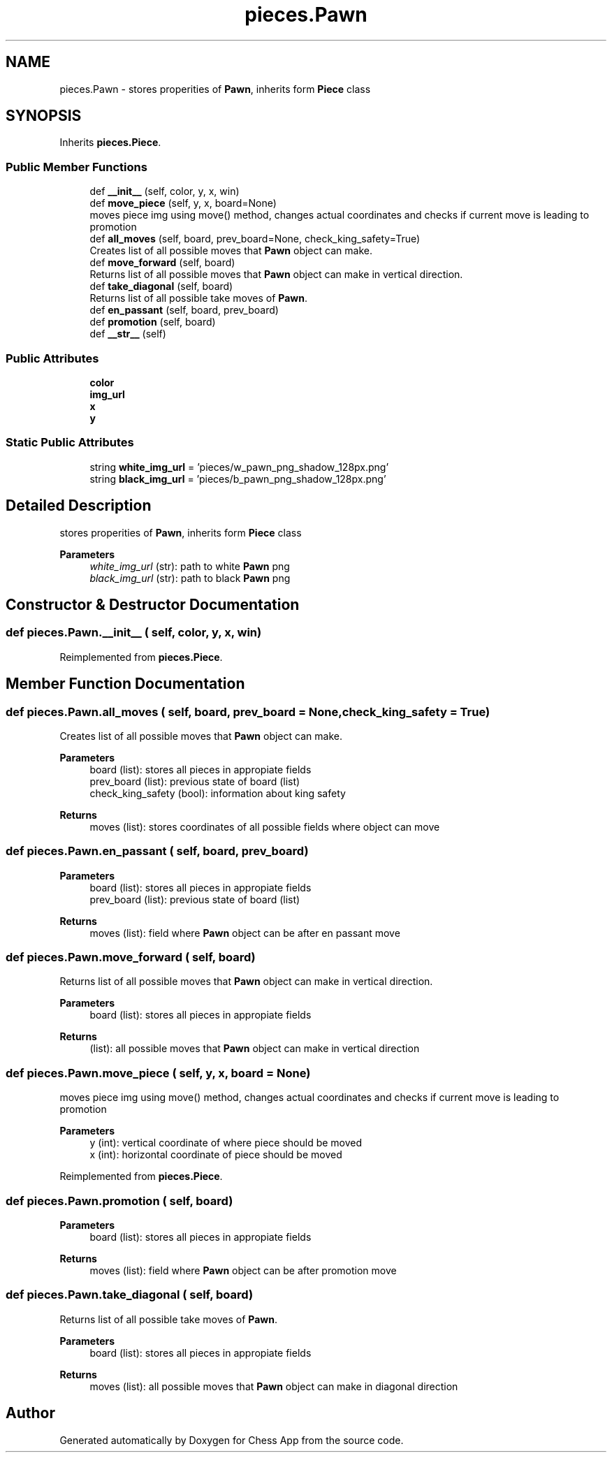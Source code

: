 .TH "pieces.Pawn" 3 "Mon Dec 19 2022" "Chess App" \" -*- nroff -*-
.ad l
.nh
.SH NAME
pieces.Pawn \- stores properities of \fBPawn\fP, inherits form \fBPiece\fP class  

.SH SYNOPSIS
.br
.PP
.PP
Inherits \fBpieces\&.Piece\fP\&.
.SS "Public Member Functions"

.in +1c
.ti -1c
.RI "def \fB__init__\fP (self, color, y, x, win)"
.br
.ti -1c
.RI "def \fBmove_piece\fP (self, y, x, board=None)"
.br
.RI "moves piece img using move() method, changes actual coordinates and checks if current move is leading to promotion "
.ti -1c
.RI "def \fBall_moves\fP (self, board, prev_board=None, check_king_safety=True)"
.br
.RI "Creates list of all possible moves that \fBPawn\fP object can make\&. "
.ti -1c
.RI "def \fBmove_forward\fP (self, board)"
.br
.RI "Returns list of all possible moves that \fBPawn\fP object can make in vertical direction\&. "
.ti -1c
.RI "def \fBtake_diagonal\fP (self, board)"
.br
.RI "Returns list of all possible take moves of \fBPawn\fP\&. "
.ti -1c
.RI "def \fBen_passant\fP (self, board, prev_board)"
.br
.ti -1c
.RI "def \fBpromotion\fP (self, board)"
.br
.ti -1c
.RI "def \fB__str__\fP (self)"
.br
.in -1c
.SS "Public Attributes"

.in +1c
.ti -1c
.RI "\fBcolor\fP"
.br
.ti -1c
.RI "\fBimg_url\fP"
.br
.ti -1c
.RI "\fBx\fP"
.br
.ti -1c
.RI "\fBy\fP"
.br
.in -1c
.SS "Static Public Attributes"

.in +1c
.ti -1c
.RI "string \fBwhite_img_url\fP = 'pieces/w_pawn_png_shadow_128px\&.png'"
.br
.ti -1c
.RI "string \fBblack_img_url\fP = 'pieces/b_pawn_png_shadow_128px\&.png'"
.br
.in -1c
.SH "Detailed Description"
.PP 
stores properities of \fBPawn\fP, inherits form \fBPiece\fP class 


.PP
\fBParameters\fP
.RS 4
\fIwhite_img_url\fP (str): path to white \fBPawn\fP png 
.br
\fIblack_img_url\fP (str): path to black \fBPawn\fP png 
.RE
.PP

.SH "Constructor & Destructor Documentation"
.PP 
.SS "def pieces\&.Pawn\&.__init__ ( self,  color,  y,  x,  win)"

.PP
Reimplemented from \fBpieces\&.Piece\fP\&.
.SH "Member Function Documentation"
.PP 
.SS "def pieces\&.Pawn\&.all_moves ( self,  board,  prev_board = \fCNone\fP,  check_king_safety = \fCTrue\fP)"

.PP
Creates list of all possible moves that \fBPawn\fP object can make\&. 
.PP
\fBParameters\fP
.RS 4
\fI\fP board (list): stores all pieces in appropiate fields 
.br
\fI\fP prev_board (list): previous state of board (list) 
.br
\fI\fP check_king_safety (bool): information about king safety
.RE
.PP
\fBReturns\fP
.RS 4
moves (list): stores coordinates of all possible fields where object can move 
.RE
.PP

.SS "def pieces\&.Pawn\&.en_passant ( self,  board,  prev_board)"

.PP
\fBParameters\fP
.RS 4
\fI\fP board (list): stores all pieces in appropiate fields 
.br
\fI\fP prev_board (list): previous state of board (list)
.RE
.PP
\fBReturns\fP
.RS 4
moves (list): field where \fBPawn\fP object can be after en passant move 
.RE
.PP

.SS "def pieces\&.Pawn\&.move_forward ( self,  board)"

.PP
Returns list of all possible moves that \fBPawn\fP object can make in vertical direction\&. 
.PP
\fBParameters\fP
.RS 4
\fI\fP board (list): stores all pieces in appropiate fields
.RE
.PP
\fBReturns\fP
.RS 4
(list): all possible moves that \fBPawn\fP object can make in vertical direction 
.RE
.PP

.SS "def pieces\&.Pawn\&.move_piece ( self,  y,  x,  board = \fCNone\fP)"

.PP
moves piece img using move() method, changes actual coordinates and checks if current move is leading to promotion 
.PP
\fBParameters\fP
.RS 4
\fI\fP y (int): vertical coordinate of where piece should be moved 
.br
\fI\fP x (int): horizontal coordinate of piece should be moved 
.RE
.PP

.PP
Reimplemented from \fBpieces\&.Piece\fP\&.
.SS "def pieces\&.Pawn\&.promotion ( self,  board)"

.PP
\fBParameters\fP
.RS 4
\fI\fP board (list): stores all pieces in appropiate fields
.RE
.PP
\fBReturns\fP
.RS 4
moves (list): field where \fBPawn\fP object can be after promotion move 
.RE
.PP

.SS "def pieces\&.Pawn\&.take_diagonal ( self,  board)"

.PP
Returns list of all possible take moves of \fBPawn\fP\&. 
.PP
\fBParameters\fP
.RS 4
\fI\fP board (list): stores all pieces in appropiate fields
.RE
.PP
\fBReturns\fP
.RS 4
moves (list): all possible moves that \fBPawn\fP object can make in diagonal direction 
.RE
.PP


.SH "Author"
.PP 
Generated automatically by Doxygen for Chess App from the source code\&.
